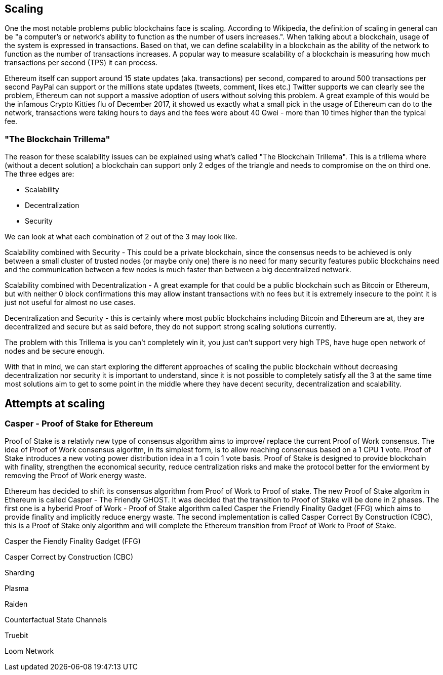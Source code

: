 == Scaling

One the most notable problems public blockchains face is scaling. According to Wikipedia, the definition of scaling in general can be "a computer's or network's ability to function as the number of users increases.". When talking about a blockchain, usage of the system is expressed in transactions. Based on that, we can define scalability in a blockchain as the ability of the network to function as the number of transactions increases. A popular way to measure scalability of a blockchain is measuring how much transactions per second (TPS) it can process.

Ethereum itself can support around 15 state updates (aka. transactions) per second, compared to around 500 transactions per second PayPal can support
or the millions state updates (tweets, comment, likes etc.) Twitter supports we can clearly see the problem, Ethereum can not support a massive adoption of users
without solving this problem. A great example of this would be the infamous Crypto Kitties flu of December 2017, it showed us exactly what a 
small pick in the usage of Ethereum can do to the network, transactions were taking hours to days and the fees were about 40 Gwei - 
more than 10 times higher than the typical fee.

=== "The Blockchain Trillema"

The reason for these scalability issues can be explained using what's called "The Blockchain Trillema".
This is a trillema where (without a decent solution) a blockchain can support only 2 edges of the triangle and needs to compromise on the on third one. 
The three edges are:

* Scalability
* Decentralization
* Security

We can look at what each combination of 2 out of the 3 may look like.

Scalability combined with Security - This could be a private blockchain, since the consensus needs to be achieved is only between a small cluster of trusted nodes (or maybe only one) 
there is no need for many security features public blockchains need and the communication between a few nodes is much faster than between a big decentralized network.

Scalability combined with Decentralization - A great example for that could be a public blockchain such as Bitcoin or Ethereum, but with neither 0 block confirmations
this may allow instant transactions with no fees but it is extremely insecure to the point it is just not useful for almost no use cases.

Decentralization and Security - this is certainly where most public blockchains including Bitcoin and Ethereum are at, they are decentralized and secure
but as said before, they do not support strong scaling solutions currently.

The problem with this Trillema is you can't completely win it, you just can't support very high TPS, have huge open network of nodes and be secure enough.

With that in mind, we can start exploring the different approaches of scaling the public blockchain without decreasing decentralization nor security
it is important to understand, since it is not possible to completely satisfy all the 3 at the same time most solutions aim to get to some point in the middle
where they have decent security, decentralization and scalability.

== Attempts at scaling

=== Casper - Proof of Stake for Ethereum
Proof of Stake is a relativly new type of consensus algorithm aims to improve/ replace the current Proof of Work consensus. The idea of Proof of Work consensus algoritm, in its simplest form, is to allow reaching consensus based on a 1 CPU 1 vote. Proof of Stake introduces a new voting power distribution idea in a 1 coin 1 vote basis.
Proof of Stake is designed to provide blockchain with finality, strengthen the economical security, reduce centralization risks and make the protocol better for the enviorment by removing the Proof of Work energy waste.

Ethereum has decided to shift its consensus algorithm from Proof of Work to Proof of stake. The new Proof of Stake algoritm in Ethereum is called Casper - The Friendly GHOST. It was decided that the transition to Proof of Stake will be done in 2 phases. The first one is a hyberid Proof of Work - Proof of Stake algorithm called Casper the Friendly Finality Gadget (FFG) which aims to provide finality and implicitly reduce energy waste. The second implementation is called Casper Correct By Construction (CBC), this is a Proof of Stake only algorithm and will complete the Ethereum transition from Proof of Work to Proof of Stake.

Casper the Fiendly Finality Gadget (FFG)


Casper Correct by Construction (CBC)

Sharding 

Plasma 

Raiden 

Counterfactual State Channels 

Truebit

Loom Network
